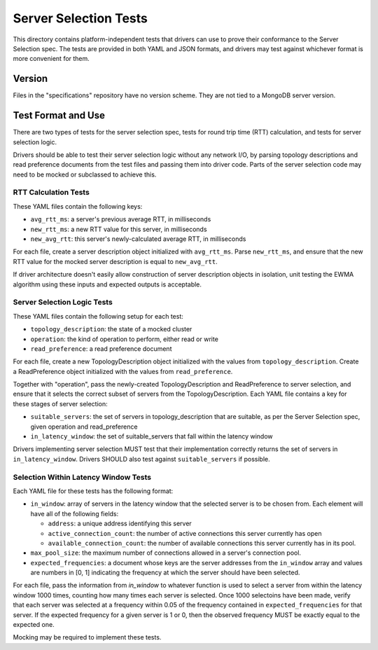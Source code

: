 ======================
Server Selection Tests
======================

This directory contains platform-independent tests that drivers can use
to prove their conformance to the Server Selection spec. The tests
are provided in both YAML and JSON formats, and drivers may test against
whichever format is more convenient for them.

Version
-------

Files in the "specifications" repository have no version scheme. They are not
tied to a MongoDB server version.

Test Format and Use
-------------------

There are two types of tests for the server selection spec, tests for
round trip time (RTT) calculation, and tests for server selection logic.

Drivers should be able to test their server selection logic
without any network I/O, by parsing topology descriptions and read preference
documents from the test files and passing them into driver code. Parts of the
server selection code may need to be mocked or subclassed to achieve this.

RTT Calculation Tests
>>>>>>>>>>>>>>>>>>>>>

These YAML files contain the following keys:

- ``avg_rtt_ms``: a server's previous average RTT, in milliseconds
- ``new_rtt_ms``: a new RTT value for this server, in milliseconds
- ``new_avg_rtt``: this server's newly-calculated average RTT, in milliseconds

For each file, create a server description object initialized with ``avg_rtt_ms``.
Parse ``new_rtt_ms``, and ensure that the new RTT value for the mocked server
description is equal to ``new_avg_rtt``.

If driver architecture doesn't easily allow construction of server description
objects in isolation, unit testing the EWMA algorithm using these inputs
and expected outputs is acceptable.

Server Selection Logic Tests
>>>>>>>>>>>>>>>>>>>>>>>>>>>>

These YAML files contain the following setup for each test:

- ``topology_description``: the state of a mocked cluster
- ``operation``: the kind of operation to perform, either read or write
- ``read_preference``: a read preference document

For each file, create a new TopologyDescription object initialized with the values
from ``topology_description``. Create a ReadPreference object initialized with the
values from ``read_preference``.

Together with "operation", pass the newly-created TopologyDescription and ReadPreference
to server selection, and ensure that it selects the correct subset of servers from
the TopologyDescription. Each YAML file contains a key for these stages of server selection:

- ``suitable_servers``: the set of servers in topology_description that are suitable, as
  per the Server Selection spec, given operation and read_preference
- ``in_latency_window``: the set of suitable_servers that fall within the latency window

Drivers implementing server selection MUST test that their implementation
correctly returns the set of servers in ``in_latency_window``. Drivers SHOULD also test
against ``suitable_servers`` if possible.

Selection Within Latency Window Tests
>>>>>>>>>>>>>>>>>>>>>>>>>>>>>>>>>>>>>

Each YAML file for these tests has the following format:

- ``in_window``: array of servers in the latency window that the selected server
  is to be chosen from. Each element will have all of the following fields:

  - ``address``: a unique address identifying this server

  - ``active_connection_count``: the number of active connections this server
    currently has open

  - ``available_connection_count``: the number of available connections this
    server currently has in its pool.

- ``max_pool_size``: the maximum number of connections allowed in a server's
  connection pool.

- ``expected_frequencies``: a document whose keys are the server addresses from the
  ``in_window`` array and values are numbers in [0, 1] indicating the frequency
  at which the server should have been selected.

For each file, pass the information from `in_window` to whatever function is
used to select a server from within the latency window 1000 times, counting how
many times each server is selected.  Once 1000 selectoins have been made, verify
that each server was selected at a frequency within 0.05 of the frequency
contained in ``expected_frequencies`` for that server. If the expected frequency
for a given server is 1 or 0, then the observed frequency MUST be exactly equal
to the expected one.

Mocking may be required to implement these tests.
